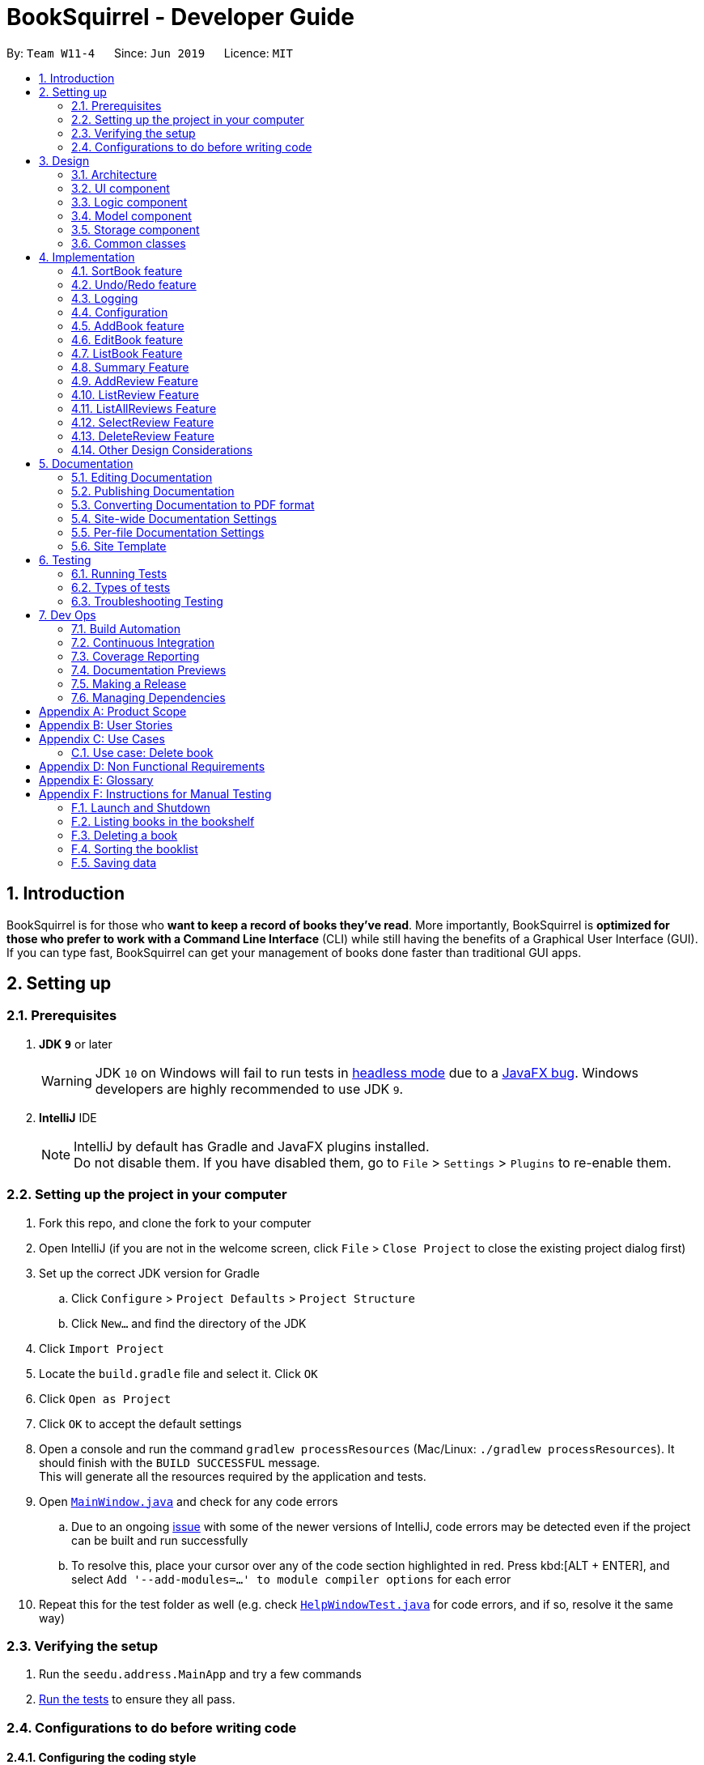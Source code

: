 = BookSquirrel - Developer Guide
:site-section: DeveloperGuide
:toc:
:toc-title:
:toc-placement: preamble
:sectnums:
:imagesDir: images
:stylesDir: stylesheets
:xrefstyle: full
ifdef::env-github[]
:tip-caption: :bulb:
:note-caption: :information_source:
:warning-caption: :warning:
:experimental:
endif::[]
:repoURL: https://github.com/cs2103-ay1819s2-w11-4/main/tree/master

By: `Team W11-4`      Since: `Jun 2019`      Licence: `MIT`

== Introduction

BookSquirrel is for those who *want to keep a record of books they've read*. More importantly, BookSquirrel is *optimized for those who prefer to work with a Command Line Interface* (CLI) while still having the benefits of a Graphical User Interface (GUI). If you can type fast, BookSquirrel can get your management of books done faster than traditional GUI apps.

== Setting up

=== Prerequisites

. *JDK `9`* or later
+
[WARNING]
JDK `10` on Windows will fail to run tests in <<UsingGradle#Running-Tests, headless mode>> due to a https://github.com/javafxports/openjdk-jfx/issues/66[JavaFX bug].
Windows developers are highly recommended to use JDK `9`.

. *IntelliJ* IDE
+
[NOTE]
IntelliJ by default has Gradle and JavaFX plugins installed. +
Do not disable them. If you have disabled them, go to `File` > `Settings` > `Plugins` to re-enable them.


=== Setting up the project in your computer

. Fork this repo, and clone the fork to your computer
. Open IntelliJ (if you are not in the welcome screen, click `File` > `Close Project` to close the existing project dialog first)
. Set up the correct JDK version for Gradle
.. Click `Configure` > `Project Defaults` > `Project Structure`
.. Click `New...` and find the directory of the JDK
. Click `Import Project`
. Locate the `build.gradle` file and select it. Click `OK`
. Click `Open as Project`
. Click `OK` to accept the default settings
. Open a console and run the command `gradlew processResources` (Mac/Linux: `./gradlew processResources`). It should finish with the `BUILD SUCCESSFUL` message. +
This will generate all the resources required by the application and tests.
. Open link:{repoURL}/src/main/java/seedu/address/ui/MainWindow.java[`MainWindow.java`] and check for any code errors
.. Due to an ongoing https://youtrack.jetbrains.com/issue/IDEA-189060[issue] with some of the newer versions of IntelliJ, code errors may be detected even if the project can be built and run successfully
.. To resolve this, place your cursor over any of the code section highlighted in red. Press kbd:[ALT + ENTER], and select `Add '--add-modules=...' to module compiler options` for each error
. Repeat this for the test folder as well (e.g. check link:{repoURL}/src/test/java/seedu/address/ui/HelpWindowTest.java[`HelpWindowTest.java`] for code errors, and if so, resolve it the same way)

=== Verifying the setup

. Run the `seedu.address.MainApp` and try a few commands
. <<Testing,Run the tests>> to ensure they all pass.

=== Configurations to do before writing code

==== Configuring the coding style

This project follows https://github.com/oss-generic/process/blob/master/docs/CodingStandards.adoc[oss-generic coding standards]. IntelliJ's default style is mostly compliant with ours but it uses a different import order from ours. To rectify,

. Go to `File` > `Settings...` (Windows/Linux), or `IntelliJ IDEA` > `Preferences...` (macOS)
. Select `Editor` > `Code Style` > `Java`
. Click on the `Imports` tab to set the order

* For `Class count to use import with '\*'` and `Names count to use static import with '*'`: Set to `999` to prevent IntelliJ from contracting the import statements
* For `Import Layout`: The order is `import static all other imports`, `import java.\*`, `import javax.*`, `import org.\*`, `import com.*`, `import all other imports`. Add a `<blank line>` between each `import`

Optionally, you can follow the <<UsingCheckstyle#, UsingCheckstyle.adoc>> document to configure Intellij to check style-compliance as you write code.

==== Updating documentation to match your fork

After forking the repo, the documentation will still have the SE-EDU branding and refer to the `cs2103-ay1819s2-w11-4/main` repo.

If you plan to develop this fork as a separate product (i.e. instead of contributing to `cs2103-ay1819s2-w11-4/main`), you should do the following:

. Configure the <<Docs-SiteWideDocSettings, site-wide documentation settings>> in link:{repoURL}/build.gradle[`build.gradle`], such as the `site-name`, to suit your own project.

. Replace the URL in the attribute `repoURL` in link:{repoURL}/docs/DeveloperGuide.adoc[`DeveloperGuide.adoc`] and link:{repoURL}/docs/UserGuide.adoc[`UserGuide.adoc`] with the URL of your fork.

==== Setting up CI

Set up Travis to perform Continuous Integration (CI) for your fork. See <<UsingTravis#, UsingTravis.adoc>> to learn how to set it up.

After setting up Travis, you can optionally set up coverage reporting for your team fork (see <<UsingCoveralls#, UsingCoveralls.adoc>>).

[NOTE]
Coverage reporting could be useful for a team repository that hosts the final version but it is not that useful for your personal fork.

Optionally, you can set up AppVeyor as a second CI (see <<UsingAppVeyor#, UsingAppVeyor.adoc>>).

[NOTE]
Having both Travis and AppVeyor ensures your App works on both Unix-based platforms and Windows-based platforms (Travis is Unix-based and AppVeyor is Windows-based)

==== Getting started with coding

When you are ready to start coding,

1. Get some sense of the overall design by reading <<Design-Architecture>>.

== Design

[[Design-Architecture]]
=== Architecture

.Architecture Diagram
image::Architecture.png[width="600"]

The *_Architecture Diagram_* given above explains the high-level design of the App. Given below is a quick overview of each component.

[TIP]
The `.pptx` files used to create diagrams in this document can be found in the link:{repoURL}/docs/diagrams/[diagrams] folder. To update a diagram, modify the diagram in the pptx file, select the objects of the diagram, and choose `Save as picture`.

`Main` has only one class called link:{repoURL}/src/main/java/seedu/address/MainApp.java[`MainApp`]. It is responsible for,

* At app launch: Initializes the components in the correct sequence, and connects them up with each other.
* At shut down: Shuts down the components and invokes cleanup method where necessary.

<<Design-Commons,*`Commons`*>> represents a collection of classes used by multiple other components.
The following class plays an important role at the architecture level:

* `LogsCenter` : Used by many classes to write log messages to the App's log file.

The rest of the App consists of four components.

* <<Design-Ui,*`UI`*>>: The UI of the App.
* <<Design-Logic,*`Logic`*>>: The command executor.
* <<Design-Model,*`Model`*>>: Holds the data of the App in-memory.
* <<Design-Storage,*`Storage`*>>: Reads data from, and writes data to, the hard disk.

Each of the four components

* Defines its _API_ in an `interface` with the same name as the Component.
* Exposes its functionality using a `{Component Name}Manager` class.

For example, the `Logic` component (see the class diagram given below) defines it's API in the `Logic.java` interface and exposes its functionality using the `LogicManager.java` class.

.Class Diagram of the Logic Component
image::LogicClassDiagram.png[width="800"]

[discrete]
==== How the architecture components interact with each other

The _Sequence Diagram_ below shows how the components interact with each other for the scenario where the user issues the command `delete 1`.

.Component interactions for `deleteBook 1` command
image::SDforDeleteBook.png[width="800"]

The sections below give more details of each component.

[[Design-Ui]]
=== UI component

.Structure of the UI Component
image::UiClassDiagram.png[width="800"]

*API* : link:{repoURL}/src/main/java/seedu/address/ui/Ui.java[`Ui.java`]

The UI consists of a `MainWindow` that is made up of parts e.g.`CommandBox`, `ResultDisplay`, `BookListPanel`, `ReviewListPanel`, `StatusBarFooter`, `ReviewBrowserPanel` etc. All these, including the `MainWindow`, inherit from the abstract `UiPart` class.

The `UI` component uses JavaFx UI framework. The layout of these UI parts are defined in matching `.fxml` files that are in the `src/main/resources/view` folder. For example, the layout of the link:{repoURL}/src/main/java/seedu/address/ui/MainWindow.java[`MainWindow`] is specified in link:{repoURL}/src/main/resources/view/MainWindow.fxml[`MainWindow.fxml`]

The `UI` component,

* Executes user commands using the `Logic` component.
* Listens for changes to `Model` data so that the UI can be updated with the modified data.

[[Design-Logic]]
=== Logic component

[[fig-LogicClassDiagram]]
.Structure of the Logic Component
image::LogicClassDiagram.png[width="800"]

*API* :
link:{repoURL}/src/main/java/seedu/address/logic/Logic.java[`Logic.java`]

.  `Logic` uses the `BookShelfParser` class to parse the user command.
.  This results in a `Command` object which is executed by the `LogicManager`.
.  The command execution can affect the `Model` (e.g. adding a book).
.  The result of the command execution is encapsulated as a `CommandResult` object which is passed back to the `Ui`.
.  In addition, the `CommandResult` object can also instruct the `Ui` to perform certain actions, such as displaying help to the user.

Given below is the Sequence Diagram for interactions within the `Logic` component for the `execute("deleteBook 1")` API call.

.Interactions Inside the Logic Component for the `deleteBook 1` Command
image::DeleteBookSdForLogic.png[width="800"]

[[Design-Model]]
=== Model component

.Structure of the Model Component
image::ModelClassDiagram.png[width="800"]

*API* : link:{repoURL}/src/main/java/seedu/address/model/Model.java[`Model.java`]

The `Model`,

* stores a `UserPref` object that represents the user's preferences.
* stores the BookShelf data.
* exposes an unmodifiable `ObservableList<Book>` that can be 'observed' e.g. the UI can be bound to this list so that the UI automatically updates when the data in the list change.
* does not depend on any of the other three components.

[NOTE]
As a more OOP model, we can store a `Tag` list in `BookShelf`, which `Book` can reference. This would allow `BookShelf` to only require one `Tag` object per unique `Tag`, instead of each `Book` needing their own `Tag` object. An example of how such a model may look like is given below. +
 +
image:ModelClassBetterOopDiagram.png[width="800"]

[[Design-Storage]]

// tag::storage[]
=== Storage component

.Structure of the Storage Component
image::StorageClassDiagram.png[width="800"]

*API* : link:{repoURL}/src/main/java/seedu/address/storage/Storage.java[`Storage.java`]

The `Storage` component,

* can save `UserPref` objects in JSON format and read it back.
* can save the BookShelf data in JSON format and read it back.
* both the data of books and reviews will be saved.
* users are not supposed to touch the data file (the file inside the `data` folder) directly. If the user insists on doing so, the data might be corrupted.
* users are not supposed to add data files into the app manually. If the user accidentally corrupts the data file, he or she may have to reinstall the app and all data will get lost.
* developers can edit the data file for the purpose of testing.

// end::storage[]

[[Design-Commons]]
=== Common classes

Classes used by multiple components are in the `seedu.addressbook.commons` package.

== Implementation

This section describes some noteworthy details on how certain features are implemented.

=== SortBook feature
==== Current Implementation

The sortBook mechanism is facilitated by `VersionedBookShelf`.
It extends `BookShelf` with the sort function which will sort the `UniqueBookList`. `UniqueBookList` implemented the BookList as `ObservableList<Book>`. sortBook command sort the booklist in specify order by implementing the `Comparator<Book>`.

Additionally, it uses/implements the following operations:

* `VersionedBookShelf#sort()` -- It calls `UniqueBookList` sortBooks function and notifies the listeners.

* `BookShelf#indicateModified()` -- Notifies listeners that the bookshelf has been modified.

* `UniqueBookList#sortBooks()` -- Implement the comparator, call `ObservableList<Book>` and pass in the comparator.

* `ObservableList<Book>#sort()` -- sort the internalList is specify order.

Given below is an example usage scenario and how the sortBook mechanism behaves at each step.

Step 1. The user launches the application for the first time. The `VersionedBookShelf` will be initialized with the initial bookshelf state, and the `currentStatePointer` pointing to that single bookshelf state.

Step 2. The user executes `sortBook st/rating` command to sort all the books in the bookshelf in ascending order. The command will be pass to SortBookCommand Parser to convert it to SortBook command, the parser will check the correctness of the command. If the command is in an incorrect format, the parser will show correct command instruction to the user, otherwise, the parser will call the constructor of SortBook command.

Step 3. `SortBookCommand#execute` will be call, it will check whether the Bookshelf is empty before proceed to call `ModelManager#sort()`.

[NOTE]
If the Bookshelf is empty, CommandException(MESSAGE_BOOK_LIST_EMPTY) will be thrown.

Step 4. If everything is correct, `VersionedBookShelf#sort()` will be called. It will execute `UniqueBookList#sortBooks` and `BookShelf#indicateModified` will be called after the list is been sorted to notify the listener that display data has been modified.

Step 5. `ObservableList<Book>` was implemented in `UniqueBookList` as internal list. `UniqueBookList#sortBooks` will call `ObservableList<Book>#sort` to sort the internal list by providing custom Comparator.

Step 6. ` model#commitBookShelf()` will be executed to store the current Bookshelf into `List<ReadOnlyBookShelf>` for support undo/redo command after the list is sorted and notify the listener.

==== Design Considerations

===== Aspect: Sorting algorithm implemented.

* **Alternative 1 (current choice):** Sorts using library sorting method.
** Pros: Easy to implement, easy to maintain.
** Cons: The sorting method is too general, can have a better sorting algorithm.

* **Alternative 2:** Using custom sorting method.
** Pros: more custom, may improve performance.
** Cons: hard to maintain and easy to produce bugs.

===== Aspect: Data structure to support the sort commands

* **Alternative 1 (current choice):** Sorts with the complete list.
** Pros: Easy to implement, as the list coming with sort function.
** Cons: May have performance issues in terms of speed, as we need to sort the whole list.

* **Alternative 2:** Sorts with sub-list that available to the user.
** Pros: It is faster than the first choice as we only need to sort a partial list.
** Cons: The sub-list is not supported sort function, it's hard and time consumed to manipulate sorting and put it back to sub-list.

=== Undo/Redo feature
==== Current Implementation

The undo/redo mechanism is facilitated by `VersionedBookShelf`.
It extends `BookShelf` with an undo/redo history, stored internally as a `BookStateList` and `currentStatePointer`.
Additionally, it implements the following operations:

* `VersionedBookShelf#commit()` -- Saves the current bookshelf state in its history.
* `VersionedBookShelf#undo()` -- Restores the previous bookshelf state from its history.
* `VersionedBookShelf#redo()` -- Restores a previously undone bookshelf state from its history.

These operations are exposed in the `Model` interface as `Model#commitBookShelf()`, `Model#undoBookShelf()` and `Model#redoBookShelf()` respectively.

Given below is an example usage scenario and how the undo/redo mechanism behaves at each step.

Step 1. The user launches the application for the first time. The `VersionedBookShelf` will be initialized with the initial bookshelf state, and the `currentStatePointer` pointing to that single bookshelf state.

image::UndoRedoStartingStateListDiagram.png[width="800"]

Step 2. The user executes `deleteBook 1` command to delete the first book in the bookshelf. The `deleteBook` command calls `Model#commitBookShelf()`, causing the modified state of the Bookshelf after the `deleteBook 1` command executes to be saved in the `BookShelfStateList`, and the `currentStatePointer` is shifted to the newly inserted Bookshelf state.

image::UndoRedoNewCommand1StateListDiagram.png[width="800"]

Step 3. The user executes `addBook n/David ...` to add a new book. The `addBook` command also calls `Model#commitBookShelf()`, causing another modified address book state to be saved into the `BookShelfStateList`.

image::UndoRedoNewCommand2StateListDiagram.png[width="800"]

[NOTE]
If a command fails its execution, it will not call `Model#commitBookShelf()`, so the bookshelf state will not be saved into the `BookShelfStateList`.

Step 4. The user now decides that adding the book was a mistake, and decides to undo that action by executing the `undo` command. The `undo` command will call `Model#undoBookShelf()`, which will shift the `currentStatePointer` once to the left, pointing it to the previous bookshelf state, and restores the bookshelf to that state.

image::UndoRedoExecuteUndoStateListDiagram.png[width="800"]

[NOTE]
If the `currentStatePointer` is at index 0, pointing to the initial bookshelf state, then there are no previous bookshelf states to restore. The `undo` command uses `Model#canundoBookShelf()` to check if this is the case. If so, it will return an error to the user rather than attempting to perform the undo.

The following sequence diagram shows how to undo operation works:

image::UndoRedoSequenceDiagram.png[width="800"]

The `redo` command does the opposite -- it calls `Model#redoBookShelf()`, which shifts the `currentStatePointer` once to the right, pointing to the previously undone state, and restores the bookshelf to that state.

[NOTE]
If the `currentStatePointer` is at index `BookShelfStateList.size() - 1`, pointing to the latest Bookshelf state, then there are no undone bookshelf states to restore. The `redo` command uses `Model#canredoBookShelf()` to check if this is the case. If so, it will return an error to the user rather than attempting to perform the redo.

Step 5. The user then decides to execute the command `listBook`. Commands that do not modify the Bookshelf, such as `listBook`, will usually not call `Model#commitBookShelf()`, `Model#undoBookShelf()` or `Model#redoBookShelf()`. Thus, the `BookShelfStateList` remains unchanged.

image::UndoRedoNewCommand3StateListDiagram.png[width="800"]

Step 6. The user executes `clear`, which calls `Model#commitBookShelf()`. Since the `currentStatePointer` is not pointing at the end of the `BookShelfStateList`, all bookshelf states after the `currentStatePointer` will be purged. We designed it this way because it no longer makes sense to redo the `addBook n/David ...` command. This is the behavior that most modern desktop applications follow.

image::UndoRedoNewCommand4StateListDiagram.png[width="800"]

The following activity diagram summarizes what happens when a user executes a new command:

image::UndoRedoActivityDiagram.png[width="650"]

==== Design Considerations

===== Aspect: How undo & redo executes

* **Alternative 1 (current choice):** Saves the entire Bookshelf.
** Pros: Easy to implement.
** Cons: May have performance issues in terms of memory usage.
* **Alternative 2:** Individual command knows how to undo/redo by itself.
** Pros: Will use less memory (e.g. for `deleteBook`, just save the book being deleted).
** Cons: We must ensure that the implementation of each individual command is correct.

===== Aspect: Data structure to support the undo/redo commands

* **Alternative 1 (current choice):** Use a list to store the history of Bookshelf states.
** Pros: Easy for new Computer Science student undergraduates to understand, who are likely to be the new incoming developers of our project.
** Cons: Logic is duplicated twice. For example, when a new command is executed, we must remember to update both `HistoryManager` and `VersionedBookShelf`.
* **Alternative 2:** Use `HistoryManager` for undo/redo
** Pros: We do not need to maintain a separate list, and just reuse what is already in the codebase.
** Cons: Requires dealing with commands that have already been undone: We must remember to skip these commands. Violates Single Responsibility Principle and Separation of Concerns as `HistoryManager` now needs to do two different things.
// end::undoredo[]

=== Logging

We are using `java.util.logging` package for logging. The `LogsCenter` class is used to manage the logging levels and logging destinations.

* The logging level can be controlled using the `logLevel` setting in the configuration file (See <<Implementation-Configuration>>)
* The `Logger` for a class can be obtained using `LogsCenter.getLogger(Class)` which will log messages according to the specified logging level
* Currently log messages are output through: `Console` and to a `.log` file.

*Logging Levels*

* `SEVERE` : Critical problem detected which may possibly cause the termination of the application
* `WARNING` : Can continue, but with caution
* `INFO` : Information showing the noteworthy actions by the App
* `FINE` : Details that is not usually noteworthy but may be useful in debugging e.g. print the actual list instead of just its size

[[Implementation-Configuration]]
=== Configuration

Certain properties of the application can be controlled (e.g user prefs file location, logging level) through the configuration file (default: `config.json`).

// tag::book[]
=== AddBook feature
==== Current Implementation

The addBook mechanism is facilitated by `BookShelf`.
It contains `UniqueBookList` in which all the book data are stored and duplicates are not allowed. Books with same book name are considered as duplicates.
Additionally, it uses the following operations from `BookShelf`:

* `model#hasBook()` -- Check if the book already exists in the Bookshelf.
* `model#addBook()` -- To add the new book into Bookshelf.
* `model#commitBookShelf()` -- Saves the current Bookshelf state for undo/redo..

These operations are exposed to the `Model` interface.

Given below is an example usage scenario and how the addBook mechanism behaves at each step.

Step 1. The user launches the application for the first time. The `VersionedBookShelf` will be initialized with the initial bookshelf state, and the `currentStatePointer` pointing to that single bookshelf state.

Step 2. The user executes `addBook n/Alice a/HR m/5 tag/fantasy` command to add the book called Alice, written by HR, with a rating of 5 and tag of fantasy in the Bookshelf. The `addBook` command calls `Model#hasBook()`, checking if the book already exists in the bookshelf.

[NOTE]
If the book already exists, CommandException(MESSAGE_DUPLICATE_BOOK) will be thrown. It will not call `Model#commitBookShelf()`, so the bookshelf state will not be saved into the `BookShelfStateList`.

Step 4. The bookshelf now adds the book to the Bookshelf after making sure there are no duplicates, and calls Model#commitBookShelf(), causing the modified state of the Bookshelf after the `addBook` command executes to be saved in the BookShelfStateList

==== Design Considerations

===== Aspect: How duplicate of book is defined

* **Alternative 1 (current choice):** Books with same book name are considered as duplicates.
** Pros: Easy to support other commands such as addReview which search for the book based on its name.
** Cons: User may encounter trouble if they read two books with the same name but written by different authors.
* **Alternative 2:** Books with multiple identical fields (eg. book name and author, book name and rating, etc) are considered as the same book.
** Pros: Able to store books with same but different in other fields.
** Cons: Causing trouble in executing other commands like addReview as more parameters must be provided to search for a certain book.

===== Aspect: Data structure to support the addBook command

* **Alternative 1 (current choice):** Saves the entire book as one object contains different components such as author, rating, etc.
** Pros: Easy to implement delete and other features that change an entire book.
** Cons: Maybe more difficult to implement the summary feature which needs to obtain statistics of all separate components, eg. find the most popular author.
* **Alternative 2:** Components stored as individual objects.
** Pros: Easier to obtain statistics regarding each component.
** Cons: It is hard to manage book object as we need to find a way to connect all components together.

=== EditBook feature
==== Current Implementation

The editBook mechanism is facilitated by `BookShelf`.
It contains `UniqueBookList` in which all the book data are stored and duplicates are not allowed. Books with same book name are considered as duplicates.
Additionally, it uses the following operations from `BookShelf`:

* `model#hasBook()` -- Check if the book already exists in the Bookshelf.
* `model#setBook()` -- To set a book with field values provided.
* `model#commitBookShelf()` -- Saves the current Bookshelf state for undo/redo..

These operations are exposed to the `Model` interface.

Given below is an example usage scenario and how the addBook mechanism behaves at each step.

Step 1. The user launches the application for the first time. The `VersionedBookShelf` will be initialized with the initial bookshelf state, and the `currentStatePointer` pointing to that single bookshelf state.

Step 2. The user executes `editBook 1 n/Alice a/HR m/5 tag/fantasy` command to edit the first book present in the Bookshelf to be a book called Alice, written by HR, with a rating of 5 and tag of fantasy in the Bookshelf. The `addBook` command calls `Model#hasBook()`, checking if the book already exists in the bookshelf.

[NOTE]
If the new book name already exists, CommandException(MESSAGE_DUPLICATE_BOOK) will be thrown. It will not call `Model#commitBookShelf()`, so the bookshelf state will not be saved into the `BookShelfStateList`.

Step 4. The bookshelf now set the fields of the first book to the new ones provided, and calls Model#commitBookShelf(), causing the modified state of the Bookshelf after the `addBook` command executes to be saved in the BookShelfStateList

==== Design Considerations

===== Aspect: How editBook is executed

* **Alternative 1 (current choice):** Use the index to figure out the book user wishes to edit.
** Pros: Easy to select the book user wish to edit with the support of our UI.
** Cons: A listBook command might be needed before executing editBook if the current filtered Bookshelf is empty
* **Alternative 2:** Use exact book name to figure out the book user wishes to edit.
** Pros: No need to first filter out a non-empty Bookshelf.
** Cons: Causing trouble for the user to type in the full name of the book.
// end::book[]

// tag::listBook[]
=== ListBook Feature

==== Current Implementation

The current version of listBook command works to help the user to search books that satisfy certain criteria. The user can look for books by giving keywords of book name, author, tag or rating.

This would be handy when there are many books on the bookshelf. It also makes the app more user-friendly as the user sometimes cannot remember the exact full name of a book but only know a few things about the book desired.

Compared to the `list` command in the address book app, our `listBookCommand` is an implementation of the combination of `list` and `find` and even more functionally helpful, as it accepts more filtering criteria than the original command does.

Given below is an example usage and how listBook feature behaves at each step.

Step 1. The user launches the application for the first time. The `VersionedBookShelf` will be initialized with the initial bookshelf state, and the `currentStatePointer` pointing to that single bookshelf state.

Step 2. The user executes `listBook n/Life`.

Step 3. The `ListBookCommandParser` parses this command. It will first create some predicates according to the input and then use theses predicates to create a `ListBookCommand`. The exception will be thrown if the command is invalid. The command is created by the logic manager as follows.

image::listBookCommandLogic.png[width="800"]

Step 4. The `ListBookCommand` will be executed. The command checks all the books on the `BookShelf`, selects out books whose name contain `Life` based on `BookNameContainsKeywordPredicate`.

The sequence diagram of the whole process is as follows.

image::listBookSqDiagram.png[width="800"]

==== Design Considerations

===== Aspect: How to select books.

* **Alternative 1 (current choice):** Only books match all criteria provided will be selected. For example, if the user gives 2 book name keywords and 2 ratings, only books matching at least 1 name keyword and at least 1 rating will be selected. Books match 1 name keyword but no ratings will not be considered.
** Pros: Easy to test and manage.
** Cons: Such search techniques may fail to provide the user with enough information.
* **Alternative 2:** Books that match at least one criteria will be selected. For example, if the user gives 2 book name keywords and 2 ratings, books that match 1 name keyword but no ratings will still be selected.
** Pros: More likely to provide the user with the book that the user is looking for.
** Cons: Such a design also fails to narrow down search results when the user is providing more keywords for the targeted book. Besides, it's hard to test and manage.

// end::listBook[]

// tag::summary[]
=== Summary Feature

==== Current Implementation

The summary feature is a command works to summarize the books on the bookshelf. The user can have an overview of what he/she has read.

Given below is an example of usage and how the summary feature works.

Step 1. The user launches the application for the first time. The `VersionedBookShelf` will be initialized with the initial bookshelf state, and the `currentStatePointer` pointing to that single bookshelf state.

Step 2. The user executes `summary`

Step 3. The `SummaryCommandParser` parses this command.

Step 4. The `SummaryCommandParser`returns an `SummaryCommand`. The exception will be thrown if the command is invalid.

Step 5. The `SummaryCommand` executes. The command will traverse all books in the bookshelf, checks, if there are authors or tags, appear more than once and give relative details. The command will also return the highest rating of books on the bookshelf.

The summary command creates a summary as follows:

image:SummaryActivity.png[width="800"]

==== Design Consideration

===== Aspect: Component to fetch the data

* **Alternative 1 (current choice):** Model manager is in charge of data processing, then returns the result to the command.
** Pros: This prevents the command from accessing data managed by the model manager, thus independence of different parts is guaranteed.
** Cons: More methods are introduced into the model manager. To include more information in the summary, not only the summary command should be modified, but also more information query methodS should be added in The `Model`. This somehow break the abstraction.
* **Alternative 2:** Model manager passes the whole bookshelf to the command, then command process the data according to this list.
** Pros: More flexible as the command can extract any information it desires. Whenever we want the summary to include more information, we just directly fetch the data from the copy of the bookshelf.
** Cons: This approach is unsafe and may lead to more bugs as it violates the principle of independence.
* **Alternative 3:** Model manager creates a list of the copies of the books in the bookshelf and passes it to the command.
** Pros: More flexible as the command can read whatever information desired, thus keeps the bookshelf safe from any unintended modification.
** Cons: The manager no longer has control over what information is accessible to the command, thus may still expose some sensitive information. Besides, making a copy of the whole list is not practical when there are many books in the bookshelf.

// end::summary[]

// tag::addReview[]

=== AddReview Feature

==== Current Implementation

Given below is an example usage and how addReview feature behaves at each step.

Step 1. The user launches the application for the first time. The `VersionedBookShelf` will be initialized with the initial bookshelf state, and the `currentStatePointer` pointing to that single bookshelf state.

Step 2. The user executes `addReview n/Alice in Wonderland rt/Carroll has depicted a unique world I hadn't seen before r/Alice's Adventures in Wonderland by Lewis Carroll is a story about Alice who falls down a rabbit hole and lands into a fantasy world that is full of weird, wonderful people and animals.`

Step 3. The `AddReviewCommandParser` parses this command and creates a `Review` object based on the parameters in user input.

Step 4. The `AddReviewCommandParser`returns an `AddReviewCommand`. The exception will be thrown if the command is invalid.

Step 5. The `AddReviewCommand` executes. The command checks if the book to which the review is added exists in the `BookShelf`, based on `BookNameContainsExactKeywordPredicate`. If the book does not exist, an exception is thrown.

Step 6. If the book exists, the review is added to the review list of the Bookshelf.

==== Design Considerations

===== Aspect: Data structure to store Reviews

* **Alternative 1 (current choice):** Use a List to store Reviews
** Pros: There will be an order for the reviews added based on time created. More clear to users.
** Cons: May have unforeseen bugs or implications.
* **Alternative 2:** Use a Set to store all Reviews, just like tags.
** Pros: Easy to code and manage because it is the same implementation as tags.
** Cons: Set does not allow duplicate reviews. Need to check for duplicate reviews added.

===== Aspect: Where to store Reviews

* **Alternative 1 (current choice):** Have another independent list for reviews in the bookshelf.
** Pros: Much easier to implement.
** Cons: Reviews and Books now have exactly the same structure, which violates the DRY principle.
* **Alternative 2:** Use a Set within a Book, just like tags.
** Pros: The model makes more sense because Reviews belong to Books.
** Cons: Makes it more difficult to link with the UI component.

===== Aspect: Constraints on Review Parameters

* ReviewTitle has the same constraints as BookName, less than 50 characters.
* ReviewMessage should be less than or equal to 400 characters. This is because of the
BookBrowserPanel used to display the ReviewMessage currently cannot hold more than 400 characters.
The longer text also makes it more difficult to edit in the small CommandBox. Future releases would consider
adding enhanced review input panel to make the review feature more user-friendly.

===== Aspect: Auto-creation of Date for the Review

* Currently, the constructor of Review automatically assigns a dateCreated to it.
This feature is provided for the convenience of the user. An overloaded constructor
is available where the date can be passed in as a parameter, to be used in testing.

=== ListReview Feature

==== Current Implementation

Given below are an example of usage and program behavior:

Step 1. The user executes `listReview 1`

Step 2. The ListReviewCommandParser parses this command and returns a new ListReviewCommand with the specified index.

Step 3. The ListReviewCommand executes. The book with the specified index is selected.

Step 4. Reviews of the selected book will be displayed in the rightmost panel.

Alternatively, the user can click the book to select it.

===== Aspect:

=== ListAllReviews Feature
==== Current Implementation

The ListAllReviews Feature uses the same implementation as the ListBook feature:

Step 1. The user executes `listAllReviews`

Step 2. A new ListAllReviewsCommand is returned by the BookShelfParser

Step 3. The ListAllReviewsCommand executes. Review list panel is updated to show all reviews.

==== Design Considerations

===== Aspect: Whether to combine ListAllReviews command with ListReview command

* **Alternative 1 (current choice):** not to combine.
** Pros: Command is more logical and user-friendly because it is actually not intuitive to have two functions combined in one ListReview command.
** Cons: Inconsistency with the ListBook command may cause confusion.
* **Alternative 2:** Combine.
** Pros: Consistency.
** Cons: Command is not intuitive, and takes extra time to implement review predicates.

=== SelectReview Feature
==== Current Implementation

Selection of review is implemented the same way as the selection of a book.

In addition, review message of a selected review will be displayed in the book browser panel.

Step 1. The user executes `selectReview 1`

Step 2. The SelectReviewCommandParser parses this command and returns a new SelectReviewCommand with index 1.

Step 3. The SelectReviewCommand executes. The review with the specified index is selected.

Step 4. The BookBrowserPanel listens to the change in the selected review and displays its review message.


=== DeleteReview Feature
==== Current Implementation

The review is deleted based on the index.

Step 1. The user executes `deleteReview 1`

Step 2. The DeleteReviewCommandParser parses this command and returns a new DeleteReviewCommand with index 1.

Step 3. The DeleteReviewCommand executes. The review with the specified index is deleted.

=== Other Design Considerations

==== Whether to Implement EditReview

It seems natural to implement EditReview as one component of the CRUD features. However,
editing an existing review requires re-typing everything and seems painstaking to the user. It makes much more sense to just delete
the original review and add a new one. Hence. EditReview is currently not implemented.




// end::addReview[]

== Documentation

We use asciidoc for writing documentation.

[NOTE]
We chose asciidoc over Markdown because asciidoc, although a bit more complex than Markdown, provides more flexibility in formatting.

=== Editing Documentation

See <<UsingGradle#rendering-asciidoc-files, UsingGradle.adoc>> to learn how to render `.adoc` files locally to preview the end result of your edits.
Alternatively, you can download the AsciiDoc plugin for IntelliJ, which allows you to preview the changes you have made to your `.adoc` files in real-time.

=== Publishing Documentation

See <<UsingTravis#deploying-github-pages, UsingTravis.adoc>> to learn how to deploy GitHub Pages using Travis.

=== Converting Documentation to PDF format

We use https://www.google.com/chrome/browser/desktop/[Google Chrome] for converting the document to PDF format, as Chrome's PDF engine preserves hyperlinks used in webpages.

Here are the steps to convert the project documentation files to PDF format.

.  Follow the instructions in <<UsingGradle#rendering-asciidoc-files, UsingGradle.adoc>> to convert the AsciiDoc files in the `docs/` directory to HTML format.
.  Go to your generated HTML files in the `build/docs` folder, right click on them and select `Open with` -> `Google Chrome`.
.  Within Chrome, click on the `Print` option in Chrome's menu.
.  Set the destination to `Save as PDF`, then click `Save` to save a copy of the file in PDF format. For best results, use the settings indicated in the screenshot below.

.Saving documentation as PDF files in Chrome
image::chrome_save_as_pdf.png[width="300"]

[[Docs-SiteWideDocSettings]]
=== Site-wide Documentation Settings

The link:{repoURL}/build.gradle[`build.gradle`]  file specifies some project-specific https://asciidoctor.org/docs/user-manual/#attributes[asciidoc attributes] which affects how all documentation files within this project are rendered.

[TIP]
Attributes left unset in the `build.gradle` file will use their *default value* if any.

[cols="1,2a,1", options="header"]
.List of site-wide attributes
|===
|Attribute name |Description |Default value

|`site-name`
|The name of the website.
If set, the name will be displayed near the top of the page.
|_not set_

|`site-githuburl`
|URL to the site's repository on https://github.com[GitHub].
Setting this will add a "View on GitHub" link in the navigation bar.
|_not set_

|`site-seedu`
|Define this attribute if the project is an official SE-EDU project.
This will render the SE-EDU navigation bar at the top of the page, and add some SE-EDU-specific navigation items.
|_not set_

|===

[[Docs-PerFileDocSettings]]
=== Per-file Documentation Settings

Each `.adoc`  files may also specify some file-specific https://asciidoctor.org/docs/user-manual/#attributes[asciidoc attributes] which affects how the file is rendered.

Asciidoctor's https://asciidoctor.org/docs/user-manual/#builtin-attributes[built-in attributes] may be specified and used as well.

[TIP]
Attributes left unset in `.adoc` files will use their *default value*, if any.

[cols="1,2a,1", options="header"]
.List of per-file attributes, excluding Asciidoctor's built-in attributes
|===
|Attribute name |Description |Default value

|`site-section`
|Site section that the document belongs to.
This will cause the associated item in the navigation bar to be highlighted.
One of: `UserGuide`, `DeveloperGuide`, `AboutUs`, `ContactUs`

_{asterisk} Official SE-EDU projects only_
|_not set_

|`no-site-header`
|Set this attribute to remove the site navigation bar.
|_not set_

|===

=== Site Template

The files in link:{repoURL}/docs/stylesheets[`docs/stylesheets`] are the https://developer.mozilla.org/en-US/docs/Web/CSS[CSS stylesheets] of the site.
You can modify them to change some properties of the site's design.

The files in link:{repoURL}/docs/templates[`docs/templates`] controls the rendering of `.adoc` files into HTML5.
These template files are written in a mixture of https://www.ruby-lang.org[Ruby] and http://slim-lang.com[Slim].

[WARNING]
====
Modifying the template files in the link:{repoURL}/docs/templates[`docs/templates`] requires some knowledge and experience with Ruby and Asciidoctor's API.
You should only modify them if you need greater control over the site's layout than what stylesheets can provide.
The SE-EDU team does not provide support for modified template files.
====

[[Testing]]
== Testing

=== Running Tests

There are three ways to run tests.

[TIP]
The most reliable way to run tests is the 3rd one. The first two methods might fail some GUI tests due to platform/resolution-specific idiosyncrasies.

*Method 1: Using IntelliJ JUnit test runner*

* To run all tests, right-click on the `src/test/java` folder and choose `Run 'All Tests'`
* To run a subset of tests, you can right-click on a test package, test class, or a test and choose `Run 'ABC'`

*Method 2: Using Gradle*

* Open a console and run the command `gradlew clean allTests` (Mac/Linux: `./gradlew clean allTests`)

[NOTE]
See <<UsingGradle#, UsingGradle.adoc>> for more info on how to run tests using Gradle.

*Method 3: Using Gradle (headless)*

Thanks to the https://github.com/TestFX/TestFX[TestFX] library we use, our GUI tests can be run in the _headless_ mode. In the headless mode, GUI tests do not show up on the screen. That means the developer can do other things on the Computer while the tests are running.

To run tests in headless mode, open a console and run the command `gradlew clean headless allTests` (Mac/Linux: `./gradlew clean headless allTests`)

=== Types of tests

We have two types of tests:

.  *GUI Tests* - These are tests involving the GUI. They include,
.. _System Tests_ that test the entire App by simulating user actions on the GUI. These are in the `systemtests` package.
.. _Unit tests_ that test the individual components. These are in `seedu.address.ui` package.
.  *Non-GUI Tests* - These are tests not involving the GUI. They include,
..  _Unit tests_ targeting the lowest level methods/classes. +
e.g. `seedu.address.commons.util.StringUtilTest`
..  _Integration tests_ that are checking the integration of multiple code units (those code units are assumed to be working). +
e.g. `seedu.address.storage.StorageManagerTest`
..  Hybrids of unit and integration tests. These tests are checking multiple code units as well as how they are connected together. +
e.g. `seedu.address.logic.LogicManagerTest`


=== Troubleshooting Testing
**Problem: `HelpWindowTest` fails with a `NullPointerException`.**

* Reason: One of its dependencies, `HelpWindow.html` in `src/main/resources/docs` is missing.
* Solution: Execute Gradle task `processResources`.

== Dev Ops

=== Build Automation

See <<UsingGradle#, UsingGradle.adoc>> to learn how to use Gradle for build automation.

=== Continuous Integration

We use https://travis-ci.org/[Travis CI] and https://www.appveyor.com/[AppVeyor] to perform _Continuous Integration_ on our projects. See <<UsingTravis#, UsingTravis.adoc>> and <<UsingAppVeyor#, UsingAppVeyor.adoc>> for more details.

=== Coverage Reporting

We use https://coveralls.io/[Coveralls] to track the code coverage of our projects. See <<UsingCoveralls#, UsingCoveralls.adoc>> for more details.

=== Documentation Previews
When a pull request has changed asciidoc files, you can use https://www.netlify.com/[Netlify] to see a preview of how the HTML version of those asciidoc files will look like when the pull request is merged. See <<UsingNetlify#, UsingNetlify.adoc>> for more details.

=== Making a Release

Here are the steps to create a new release.

.  Update the version number in link:{repoURL}/src/main/java/seedu/address/MainApp.java[`MainApp.java`].
.  Generate a JAR file <<UsingGradle#creating-the-jar-file, using Gradle>>.
.  Tag the repo with the version number. e.g. `v0.1`
.  https://help.github.com/articles/creating-releases/[Create a new release using GitHub] and upload the JAR file you created.

=== Managing Dependencies

A project often depends on third-party libraries. For example, Bookshelf depends on the https://github.com/FasterXML/jackson[Jackson library] for JSON parsing. Managing these _dependencies_ can be automated using Gradle. For example, Gradle can download the dependencies automatically, which is better than these alternatives:

[loweralpha]
. Include those libraries in the repo (this bloats the repo size)
. Require developers to download those libraries manually (this creates extra work for developers)


[appendix]
== Product Scope

*Target user profile*:

* has a need to manage a significant number of book reviews
* prefer desktop apps over other types
* can type fast
* prefers typing over mouse input
* is reasonably comfortable using CLI apps

*Value proposition*: manage book reviews faster than a typical mouse/GUI driven app

[appendix]
== User Stories

Priorities: High (must have) - `* * \*`, Medium (nice to have) - `* \*`, Low (unlikely to have) - `*`

[width="59%",cols="22%,<23%,<25%,<30%",options="header",]
|=======================================================================
|Priority |As a ... |I want to ... |So that I can...
|`* * *` |new user |see usage instructions |refer to instructions when I forget how to use the App

|`* * *` |user |add a new book | record a book I have read

|`* * *` |user |delete a book |remove entries that I no longer need

|`* * *` |user |find books by certain criteria such as name |locate details and reviews of the books without having to go through the entire list

|`* * *` |user |exist the program |

|`* * *` |user |select a review | so that I can view the review

|`* * *` |user |save |able to save data in local

|`* *` |user |show history |able to see what you did

|`* *` |user |undo |able to undo your operation

|`* *` |user |redo |able to redo your undo

|`* *` |user |clear |clear all entires

|`* *` |user |guideline |by typing help to show all commands

|`*` |user |sort |sort the book list in specified order
|=======================================================================


[appendix]
== Use Cases

(For all use cases below, the *System* is the `BookSquirrel` and the *Actor* is the `user`, unless specified otherwise)

[discrete]

=== Use

=== Use case: Delete book

*MSS*

1.  User requests to list books
2.  BookSquirrel shows a list of books
3.  User requests to delete a specific book in the list
4.  BookSquirrel deletes the book and all its reviews
+
The use case ends.

*Extensions*

* 2a. The list is empty.
+
The use case ends.

* 3a. The given index is invalid.
** 3a1. BookSquirrel shows an error message.
        Use case resumes at step 2.

[appendix]
== Non Functional Requirements

.  Should work on any <<mainstream-os,mainstream OS>> as long as it has Java `9` or higher installed.
.  Should be able to hold up to 1000 books without a noticeable sluggishness in performance for typical usage.
.  A user with above average typing speed for regular English text (i.e. not code, not system admin commands) should be able to accomplish most of the tasks faster using commands than using the mouse.


[appendix]
== Glossary

[[mainstream-os]] Mainstream OS::
Windows, Linux, Unix, OS-X

[appendix]
== Instructions for Manual Testing

Given below are instructions to test the app manually.

[NOTE]
These instructions only provide a starting point for testers to work on; testers are expected to do more _exploratory_ testing.

=== Launch and Shutdown

. Initial launch

.. Download the jar file and copy into an empty folder
.. Double-click the jar file +
   Expected: Shows the GUI with a set of sample books and reviews. The window size may not be optimum.

. Saving window preferences

.. Resize the window to an optimum size. Move the window to a different location. Close the window.
.. Re-launch the app by double-clicking the jar file. +
   Expected: The most recent window size and the location is retained.

=== Listing books in the bookshelf

. Search and display the books in the bookshelf
.. Prerequisites: The following test cases work as described only when you haven't deleted or modified _Madame Bovary_ and _Pride and Prejudice_ in the bookshelf. If you have, please only use the following test cases as examples and generate your own test cases accordingly.

.. Test case: `listBook` +
   Expected: All books in the bookshelf are shown in the leftmost column
.. Test case: `listBook n/Madame` +
   Expected: _Madame Bovary_ should de displayed in the left column. Any other book whose name contains _Madame_ will also be displayed.
.. Test case: `listBook n/Madame n/Madame` +
   Expected: Repeated keywords are acceptable. _Madame Bovary_ should de displayed in the left column. Any other book whose name contains _Madame_ will also be displayed.
.. Test case: `listBook n/Madame n/Bovary` +
   Expected: _Madame Bovary_ and any other books contain _Madame_ or _Bovary_ will be displayed.
.. Test case: `listBook n/Madame n/Pride m/6 m/8` +
   The book _Madame Bovary_ and _Pride and Prejudice_ will be displayed. Some other books will also be displayed according to what you've added into the bookshelf. For example, if you've added _Madame Butterfly_ with a rating 6 into the bookshelf, it will also be displayed. But if you added _Madame Serpent_ with rating 7 into the bookshelf, it will not be displayed as it does not match 'at least one criteria for very dimensions'.
.. Some incorrect listBook commands to try
... `listBook n/Madame Bovary` +
    Keyword given is not a single word. Error isshown in the status message.
... `listBook n/Madame c/nonsense` +
    Prefix `c/` is not recognized, so `Madame c/nonsense` will be regarded as a whole keyword for book name. Since whitespace and '/' are not allowed for keywords, the input is invalid. Error is shown in the status message.
... `listBook m/12` +
    12 is not a valid range for the rating. Error is shown in the status message.


=== Deleting a book

. Deleting a book while all books are listed

.. Prerequisites: List all book using the `listBook` command. All books present in the bookshelf are shown in the list.
.. Test case: `deleteBook 1` +
   Expected: First book is deleted from the list. Details of the deleted book shown in the status message. Timestamp in the status bar is updated.
.. Test case: `deleteBook 0` +
   Expected: No book is deleted. Error details are shown in the status message. Status bar remains the same.
.. Other incorrect delete commands to try: `deleteBook` +
   Expected: Similar to previous.

=== Sorting the booklist

. Sorting the current booklist in a certain order.

.. Prerequisites: List all book using the `listBook` command. Multiple books on the list.
.. Test case: `SortBook st/rating` +
   Expected: booklist will be sorted with the rating in ascending order.
.. Test case: `SortBook st/rating st/author o/asc o2/des` +
   Expected: The booklist will be sorted in ascending order, if they are having the same rating then it will be sorted in ascending order of author `o2/des` will be ignored as `o/asc` is specified.
.. Test case: `SortBook st/rating st/author o2/des` +
   Expected: The booklist will be sorted in ascending order, if they are having the same rating then it will be sorted in descending order of author `.
.. Some incorrect sort commands to try:

... `sortBook` +
   Error message: Sorting type is not provided.
... `sortBook st/name o1/des o2/asc` +
   Error message: Second sorting type does not exist.

=== Saving data

. Dealing with missing/corrupted data files

.. Data is saved in `bookshelf.json`, which is under the `data` directory.
.. After the installation, `bookshelf.json` is not present. The file is initialized after the main app runs for the first time. At this point, the file is loaded with the sample data.
.. The data will not be saved automatically. If the user does not exit the program using the `exit` command, the changes will not be kept.
.. If the developer modifies the storage component, to make the data structure and content consistent with the newly updated code, The developer should delete the file before relaunching the app.
.. If the file is corrupted, the developer or the user can manually fix the bookshelf.json to restore the data. However, he or she should stick to the format specified or the data will not be read properly. Therefore, modifying the `bookshelf.json` directly is not encouraged as such behavior will cause unexpected bugs.
